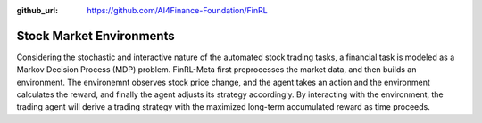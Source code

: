 :github_url: https://github.com/AI4Finance-Foundation/FinRL

==========================
Stock Market Environments
==========================

Considering the stochastic and interactive nature of the automated stock trading tasks, a financial task is modeled as a Markov Decision Process (MDP) problem. FinRL-Meta first preprocesses the market data, and then builds an environment. The environemnt observes stock price change, and the agent takes an action and the environment calculates the reward, and finally the agent adjusts its strategy accordingly. By interacting with the environment, the trading agent will derive a trading strategy with the maximized long-term accumulated reward as time proceeds. 
